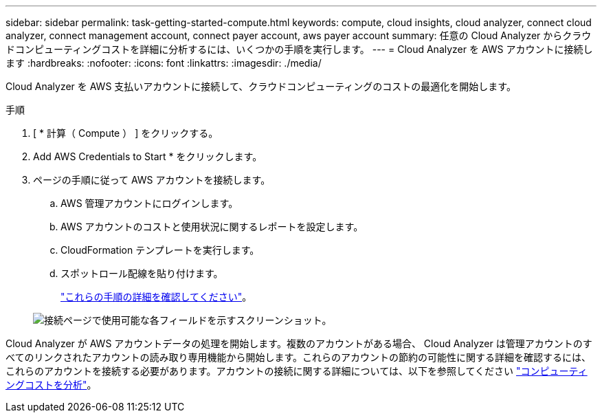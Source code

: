 ---
sidebar: sidebar 
permalink: task-getting-started-compute.html 
keywords: compute, cloud insights, cloud analyzer, connect cloud analyzer, connect management account, connect payer account, aws payer account 
summary: 任意の Cloud Analyzer からクラウドコンピューティングコストを詳細に分析するには、いくつかの手順を実行します。 
---
= Cloud Analyzer を AWS アカウントに接続します
:hardbreaks:
:nofooter: 
:icons: font
:linkattrs: 
:imagesdir: ./media/


[role="lead"]
Cloud Analyzer を AWS 支払いアカウントに接続して、クラウドコンピューティングのコストの最適化を開始します。

.手順
. [ * 計算（ Compute ） ] をクリックする。
. Add AWS Credentials to Start * をクリックします。
. ページの手順に従って AWS アカウントを接続します。
+
.. AWS 管理アカウントにログインします。
.. AWS アカウントのコストと使用状況に関するレポートを設定します。
.. CloudFormation テンプレートを実行します。
.. スポットロール配線を貼り付けます。
+
https://help.spot.io/cloud-analyzer/connect-your-aws-account-2/["これらの手順の詳細を確認してください"^]。

+
image:screenshot_compute_add_account.gif["接続ページで使用可能な各フィールドを示すスクリーンショット。"]





Cloud Analyzer が AWS アカウントデータの処理を開始します。複数のアカウントがある場合、 Cloud Analyzer は管理アカウントのすべてのリンクされたアカウントの読み取り専用機能から開始します。これらのアカウントの節約の可能性に関する詳細を確認するには、これらのアカウントを接続する必要があります。アカウントの接続に関する詳細については、以下を参照してください link:task-analyze-costs.html["コンピューティングコストを分析"]。
